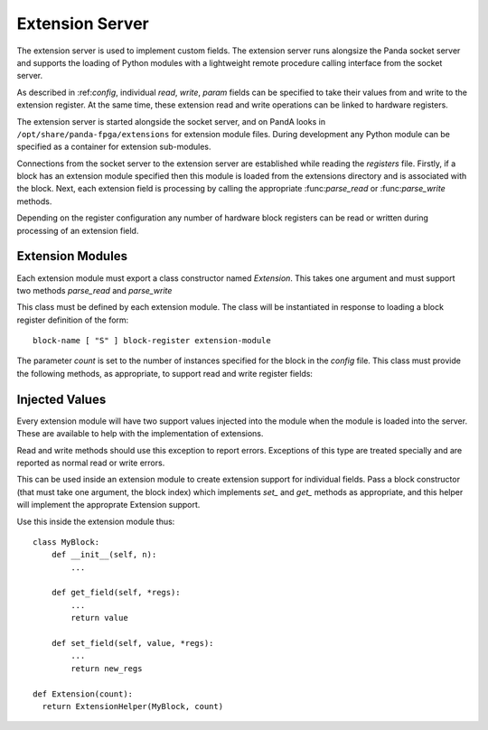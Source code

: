 ..  _extension:

Extension Server
================

The extension server is used to implement custom fields.  The extension server
runs alongsize the Panda socket server and supports the loading of Python
modules with a lightweight remote procedure calling interface from the socket
server.

As described in :ref:*config*, individual *read*, *write*, *param* fields can be
specified to take their values from and write to the extension register.  At the
same time, these extension read and write operations can be linked to hardware
registers.

The extension server is started alongside the socket server, and on PandA looks
in ``/opt/share/panda-fpga/extensions`` for extension module files.  During
development any Python module can be specified as a container for extension
sub-modules.

Connections from the socket server to the extension server are established while
reading the *registers* file.  Firstly, if a block has an extension module
specified then this module is loaded from the extensions directory and is
associated with the block.  Next, each extension field is processing by calling
the appropriate :func:*parse_read* or :func:*parse_write* methods.

Depending on the register configuration any number of hardware block registers
can be read or written during processing of an extension field.


Extension Modules
-----------------

Each extension module must export a class constructor named *Extension*.  This
takes one argument and must support two methods *parse_read* and *parse_write*

..  class:: Extension(count)

    This class must be defined by each extension module.  The class will be
    instantiated in response to loading a block register definition of the
    form::

        block-name [ "S" ] block-register extension-module

    The parameter *count* is set to the number of instances specified for the
    block in the *config* file.  This class must provide the following methods,
    as appropriate, to support read and write register fields:

    ..  method:: parse_read(field_spec)

        This is called in response to a *read-extension* line in the register
        file of the form::

            [ read-reg ]* "X" field-spec

        The *field-spec* is passed as a string to :func:*parse_read*, and this
        method must return a callable of the following form:

        ..  function:: value = \
                read_register(block_num, read_reg1, ..., read_regN)

            The first argument *block_num* is the number of the block instance
            being called (starting from 0), and is guaranteed to be less than
            *count* as passed to the :class:*Extension* constructor.

            The remaining *read_reg1* ... *read_regN* argument must match the
            number of arguments specified in the *read-reg* block of the
            register file.  These will be populated by reading the corresponding
            block hardware registers before this function is called.

            The value returned must be a single integer, this is the value
            returned when reading this field.

    ..  method:: parse_write(field_spec)

        This is called in response to a *write-extension* line in the register
        file of the form::

            [ read-reg ]* [ "W" [ write-reg ]* ] "X" field-spec

        As for :func:*parse_read*, *field-spec* is passed as the argument, and a
        callable must be returned, of the following form:

        ..  function:: (write_reg1, ..., write_regM) = \
                write_register(block_num, value, read_reg1, ..., read_regN)

            The first argument *block_num* is the number of the block instance
            being called (starting from 0), and is guaranteed to be less than
            *count* as passed to the :class:*Extension* constructor.

            The second argument *value* is the value written to this field.

            The remaining *read_reg1* ... *read_regN* argument must match the
            number of arguments specified in the *read-reg* block of the
            register file.  These will be populated by reading the corresponding
            block hardware registers before this function is called.

            The value returned must be a tuple of integers matching the
            *write-reg* block of the register file.  The returned values will be
            written to the specified hardware registers after processing this
            function.  This defines the action of writing this field.


Injected Values
---------------

Every extension module will have two support values injected into the module
when the module is loaded into the server.  These are available to help with the
implementation of extensions.

..  class:: ServerError(Exception)

    Read and write methods should use this exception to report errors.
    Exceptions of this type are treated specially and are reported as normal
    read or write errors.

..  class:: ExtensionHelper

    This can be used inside an extension module to create extension support for
    individual fields.  Pass a block constructor (that must take one argument,
    the block index) which implements *set_* and *get_* methods as appropriate,
    and this helper will implement the approprate Extension support.

    Use this inside the extension module thus::

        class MyBlock:
            def __init__(self, n):
                ...

            def get_field(self, *regs):
                ...
                return value

            def set_field(self, value, *regs):
                ...
                return new_regs

        def Extension(count):
          return ExtensionHelper(MyBlock, count)
